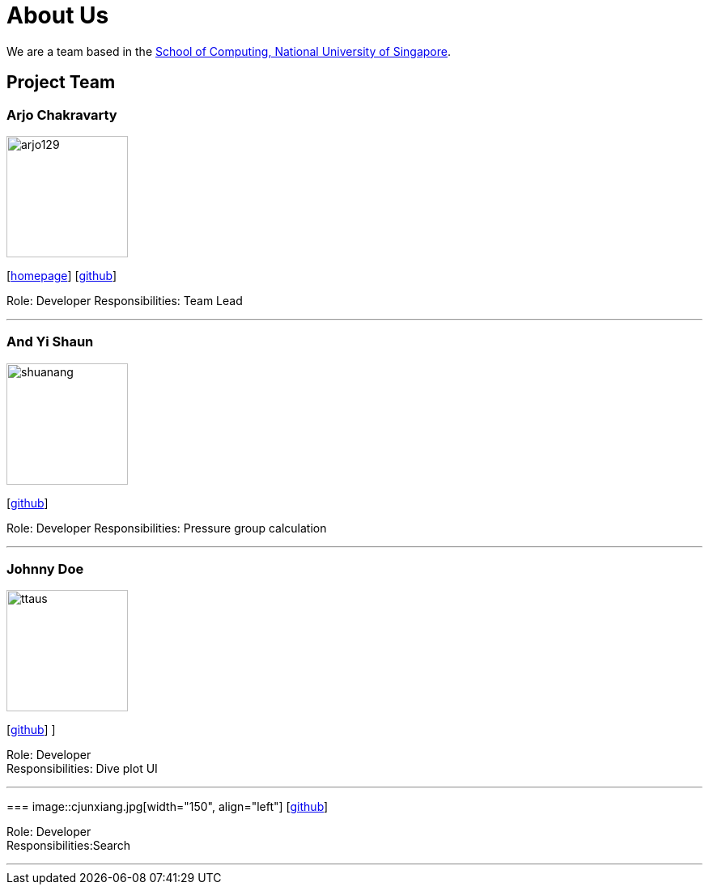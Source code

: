 = About Us
:site-section: AboutUs
:relfileprefix: team/
:imagesDir: images
:stylesDir: stylesheets

We are a team based in the http://www.comp.nus.edu.sg[School of Computing, National University of Singapore].

== Project Team

=== Arjo Chakravarty
image::arjo129.jpg[width="150", align="left"]
{empty}[https://arjo129.wordpress.com[homepage]] [https://github.com/arjo129[github]] 

Role: Developer
Responsibilities: Team Lead

'''

=== And Yi Shaun
image::shuanang.jpg[width="150", align="left"]
{empty}[http://github.com/shuanang[github]] 

Role: Developer
Responsibilities: Pressure group calculation

'''

=== Johnny Doe
image::ttaus.png[width="150", align="left"]
{empty}[http://github.com/ttaus[github]] ]

Role: Developer +
Responsibilities: Dive plot UI

'''

=== 
image::cjunxiang.jpg[width="150", align="left"]
{empty}[http://github.com/cjunxiang[github]] 

Role: Developer +
Responsibilities:Search

'''

